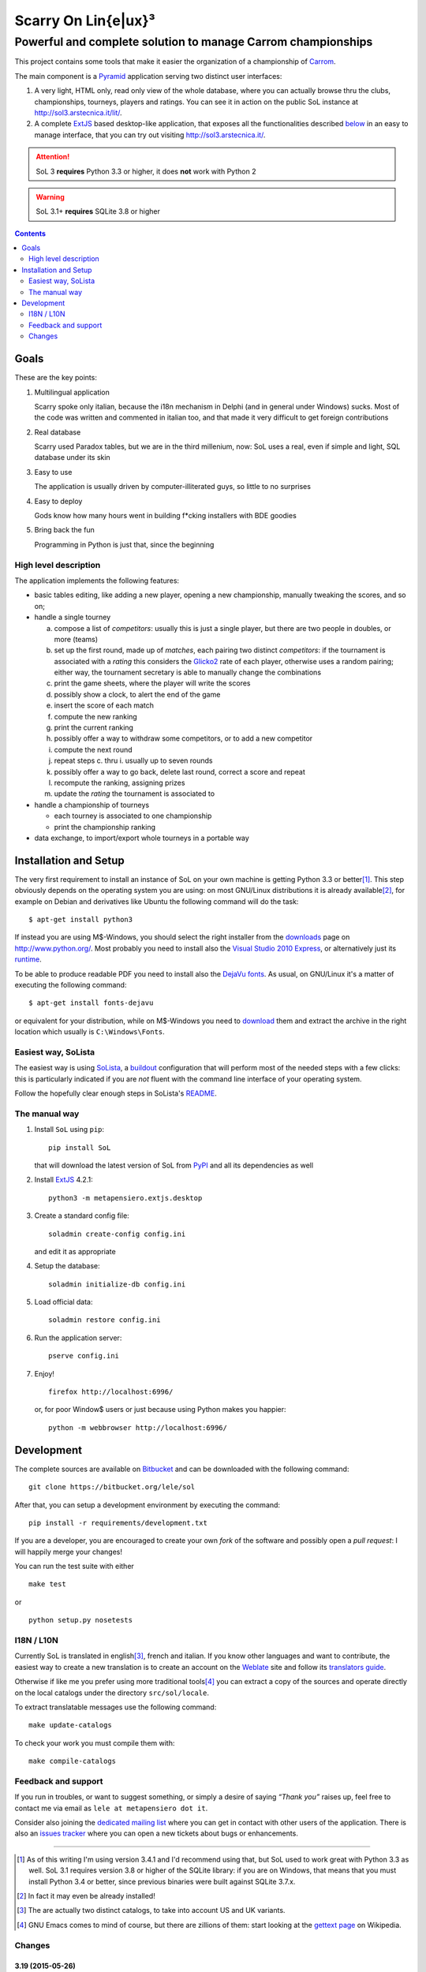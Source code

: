 .. -*- coding: utf-8 -*-

======================
 Scarry On Lin{e|ux}³
======================

-------------------------------------------------------------
Powerful and complete solution to manage Carrom championships
-------------------------------------------------------------

This project contains some tools that make it easier the organization of a championship of
Carrom_.

The main component is a Pyramid_ application serving two distinct user interfaces:

1. A very light, HTML only, read only view of the whole database, where you can actually browse
   thru the clubs, championships, tourneys, players and ratings. You can see it in action on
   the public SoL instance at http://sol3.arstecnica.it/lit/.

2. A complete ExtJS_ based desktop-like application, that exposes all the functionalities
   described below__ in an easy to manage interface, that you can try out visiting
   http://sol3.arstecnica.it/.

.. attention:: SoL 3 **requires** Python 3.3 or higher, it does **not** work with Python 2

.. warning:: SoL 3.1+ **requires** SQLite 3.8 or higher

__ Goals_

.. _Carrom: http://en.wikipedia.org/wiki/Carrom
.. _Pyramid: http://http://www.pylonsproject.org/
.. _ExtJS: http://www.sencha.com/products/extjs/

.. contents:: :depth: 2


Goals
=====

These are the key points:

1. Multilingual application

   Scarry spoke only italian, because the i18n mechanism in Delphi (and in general under
   Windows) sucks. Most of the code was written and commented in italian too, and that made it
   very difficult to get foreign contributions

2. Real database

   Scarry used Paradox tables, but we are in the third millenium, now: SoL uses a real, even if
   simple and light, SQL database under its skin

3. Easy to use

   The application is usually driven by computer-illiterated guys, so little to no surprises

4. Easy to deploy

   Gods know how many hours went in building f*cking installers with BDE goodies

5. Bring back the fun

   Programming in Python is just that, since the beginning


High level description
----------------------

The application implements the following features:

* basic tables editing, like adding a new player, opening a new championship, manually tweaking
  the scores, and so on;

* handle a single tourney

  a. compose a list of `competitors`: usually this is just a single player, but there are two
     people in doubles, or more (teams)

  b. set up the first round, made up of `matches`, each pairing two distinct `competitors`: if
     the tournament is associated with a `rating` this considers the Glicko2__ rate of each
     player, otherwise uses a random pairing; either way, the tournament secretary is able to
     manually change the combinations

  c. print the game sheets, where the player will write the scores

  d. possibly show a clock, to alert the end of the game

  e. insert the score of each match

  f. compute the new ranking

  g. print the current ranking

  h. possibly offer a way to withdraw some competitors, or to add a new competitor

  i. compute the next round

  j. repeat steps c. thru i. usually up to seven rounds

  k. possibly offer a way to go back, delete last round, correct a score and repeat

  l. recompute the ranking, assigning prizes

  m. update the `rating` the tournament is associated to

* handle a championship of tourneys

  * each tourney is associated to one championship

  * print the championship ranking

* data exchange, to import/export whole tourneys in a portable way

__ http://en.wikipedia.org/wiki/Glicko_rating_system


Installation and Setup
======================

The very first requirement to install an instance of SoL on your own machine is getting Python
3.3 or better\ [#]_. This step obviously depends on the operating system you are using: on most
GNU/Linux distributions it is already available\ [#]_, for example on Debian and derivatives
like Ubuntu the following command will do the task::

  $ apt-get install python3

If instead you are using M$-Windows, you should select the right installer from the downloads__
page on http://www.python.org/. Most probably you need to install also the `Visual Studio 2010
Express`__, or alternatively just its runtime__.

To be able to produce readable PDF you need to install also the `DejaVu fonts`__. As usual, on
GNU/Linux it's a matter of executing the following command::

  $ apt-get install fonts-dejavu

or equivalent for your distribution, while on M$-Windows you need to download__ them and
extract the archive in the right location which usually is ``C:\Windows\Fonts``.

__ http://www.python.org/downloads/windows/
__ http://www.visualstudio.com/downloads/download-visual-studio-vs#d-2010-express
__ http://www.microsoft.com/en-us/download/details.aspx?id=5555
__ http://dejavu-fonts.org/wiki/Main_Page
__ http://sourceforge.net/projects/dejavu/files/dejavu/2.34/dejavu-fonts-ttf-2.34.zip


Easiest way, SoLista
--------------------

The easiest way is using SoLista_, a buildout_ configuration that will perform most of the
needed steps with a few clicks: this is particularly indicated if you are *not* fluent with the
command line interface of your operating system.

Follow the hopefully clear enough steps in SoLista's `README`__.

.. _SoLista: https://bitbucket.org/lele/solista/
.. _buildout: http://www.buildout.org/en/latest/
__ https://bitbucket.org/lele/solista/src/master/README.rst


The manual way
--------------

1. Install ``SoL`` using ``pip``::

    pip install SoL

   that will download the latest version of SoL from PyPI__ and all its dependencies as well

   __ https://pypi.python.org/pypi/SoL

2. Install ExtJS_ 4.2.1::

    python3 -m metapensiero.extjs.desktop

3. Create a standard config file::

    soladmin create-config config.ini

   and edit it as appropriate

4. Setup the database::

    soladmin initialize-db config.ini

5. Load official data::

    soladmin restore config.ini

6. Run the application server::

    pserve config.ini

7. Enjoy!
   ::

    firefox http://localhost:6996/

   or, for poor Window$ users or just because using Python makes you
   happier::

    python -m webbrowser http://localhost:6996/


Development
===========

The complete sources are available on Bitbucket__ and can be downloaded with the following
command::

    git clone https://bitbucket.org/lele/sol

After that, you can setup a development environment by executing the command::

    pip install -r requirements/development.txt

If you are a developer, you are encouraged to create your own `fork` of the software and
possibly open a `pull request`: I will happily merge your changes!

You can run the test suite with either

::

    make test

or

::

    python setup.py nosetests

__ https://bitbucket.org/lele/sol


I18N / L10N
-----------

Currently SoL is translated in english\ [#]_, french and italian. If you know other languages
and want to contribute, the easiest way to create a new translation is to create an account on
the Weblate__ site and follow its `translators guide`__.

.. image:: https://hosted.weblate.org/widgets/sol/-/287x66-white.png
   :target: https://hosted.weblate.org/engage/sol/
   :alt: Translation status
   :align: center

Otherwise if like me you prefer using more traditional tools\ [#]_ you can extract a copy of
the sources and operate directly on the local catalogs under the directory ``src/sol/locale``.

To extract translatable messages use the following command::

    make update-catalogs

To check your work you must compile them with::

    make compile-catalogs

__ https://hosted.weblate.org/projects/sol/
__ http://docs.weblate.org/en/latest/user/index.html


Feedback and support
--------------------

If you run in troubles, or want to suggest something, or simply a desire of saying *“Thank
you”* raises up, feel free to contact me via email as ``lele at metapensiero dot it``.

Consider also joining the `dedicated mailing list`__ where you can get in contact with other
users of the application. There is also an `issues tracker`__ where you can open a new tickets
about bugs or enhancements.

__ https://groups.google.com/d/forum/sol-users
__ https://bitbucket.org/lele/sol/issues

-----

.. [#] As of this writing I'm using version 3.4.1 and I'd recommend using that, but SoL used to
       work great with Python 3.3 as well. SoL 3.1 requires version 3.8 or higher of the SQLite
       library: if you are on Windows, that means that you must install Python 3.4 or better,
       since previous binaries were built against SQLite 3.7.x.

.. [#] In fact it may even be already installed!

.. [#] The are actually two distinct catalogs, to take into account US and UK variants.

.. [#] GNU Emacs comes to mind of course, but there are zillions of them: start looking at the
       `gettext page <http://en.wikipedia.org/wiki/Gettext>`_ on Wikipedia.


Changes
-------

3.19 (2015-05-26)
~~~~~~~~~~~~~~~~~

* Fix URL generation when filtering active players

* Do not fail badly when trying to merge players while importing data

* Handle the case of retired players, while recomputing the rating


3.18 (2015-04-04)
~~~~~~~~~~~~~~~~~

* Handle the "around midnight" case when asking the estimated start time

* Fix a long standing bug with dictionary-based field editors


3.17 (2015-03-22)
~~~~~~~~~~~~~~~~~

* Fix the ordering used to compute the next round when delay of top players pairing is disabled

* Ask the estimated start time when printing the scorecards

* Quicker interaction with the grid filters when adding players to a tournament


3.16 (2015-02-28)
~~~~~~~~~~~~~~~~~

* Allow rectification of any round results

* Fix visualization of notification windows


3.15 (2015-02-20)
~~~~~~~~~~~~~~~~~

* Fix default values in several places

* Rectify assignment of highest numbered board to phantom matches

* Use single click to edit values when entering scores and final bounties

* Show the actual rank used to compute the next turn


3.14 (2015-01-21)
~~~~~~~~~~~~~~~~~

* Fix distribution, including the new robots.txt file


3.13 (2015-01-20)
~~~~~~~~~~~~~~~~~

* Use the OGG format instead of MP3 for the sound files

* Fix tourney replication

* Always assign the highest numbered board to phantom matches


3.12 (2014-12-24)
~~~~~~~~~~~~~~~~~

* Integrate the initial French translation, thanks to Stéphane Cano

* Fix visibility of buttons after deletion of final round

* Use "bounty" instead of "final prize", hopefully reducing confusion


3.11 (2014-12-06)
~~~~~~~~~~~~~~~~~

* Fix import of championships chain

* Workaround to an annoying bug in ExtJS 4.2.1 grid TAB handling

* Fix strange problem with logout quickly followed by a new login (experienced by Elisa)

* Add missing article related to the Queen to the italian rules (reported by Daniele)


3.10 (2014-11-21)
~~~~~~~~~~~~~~~~~

* Fix ratings modelization that prevented database dumps

* Rectify opponents matches Lit page, showing only direct matches


3.9 (2014-11-08)
~~~~~~~~~~~~~~~~

* Fix glitch in victories computation in the wins trend chart


3.8 (2014-11-08)
~~~~~~~~~~~~~~~~

* Allow to restrict rating usage to a single club

* Add player's opponents summaries to the Lit interface


3.7 (2014-10-19)
~~~~~~~~~~~~~~~~

* Fix matches panel title, when focusing on a single competitor

* Properly populate the responsible field when showing duplicated players

* Disallow merging of not owned players


3.6 (2014-09-13)
~~~~~~~~~~~~~~~~

* Raise the pageSize parameter of the Board view to 999


3.5 (2014-09-12)
~~~~~~~~~~~~~~~~

* Do not show "my" items shortcuts for the guest user


3.4 (2014-09-11)
~~~~~~~~~~~~~~~~

* Fix localization issues related to reloading the translations catalog, when the user's
  language is different from the browser's default

* Fix ranking printouts, widening the prize column

* Omit the QRCode after more than three days since the event's date

* New actions to easily open tourney's championship and championship's club


3.3 (2014-09-10)
~~~~~~~~~~~~~~~~

* Add a QRCode on the first page of some printouts, pointing to the "equivalent" Lit page

* Minor tweaks to the font sizes of the personal badges printout


3.2 (2014-09-07)
~~~~~~~~~~~~~~~~

* Filter out future tourneys by default, to avoid confusion

* Change the "asis" prizing method: it now assigns a decreasing sequence of integer numbers

* New "centesimal" prizing method: similar to the millesimal, but starting from 100

* New variant of top level windows, showing "my" items, launched by shortcuts on the desktop


3.1 (2014-09-04)
~~~~~~~~~~~~~~~~

* Protect the clock against accidental stops

* Store the timestamp of the countdown start in the database

* Reset the filters when showing possibly duplicated players

* Handle tournament finals, either simple ones or "best of three" matches

* Parametrize the delay of top players pairing


3.0 (2014-08-31)
~~~~~~~~~~~~~~~~

* Tiny fix to the italian translation catalog

* Final 3.0 release, at last!


3.0rc5 (2014-08-21)
~~~~~~~~~~~~~~~~~~~

* Fix blank page issue in the results printout, caused by ReportLab KeepTogether shortcoming

* Allow printing selected round results even on prized tourneys

* Fix restore of normal matches visualization after focusing on a single competitor


3.0rc4 (2014-08-21)
~~~~~~~~~~~~~~~~~~~

* When a particular round is selected, printing the ranking emits the corresponding ranking
  printout

* Fix recomputation of ranking for earlier rounds, bucholz and netscore were still computed on
  all the played matches, ignoring the selected round


3.0rc3 (2014-08-17)
~~~~~~~~~~~~~~~~~~~

* Allow caching on prized tournaments and closed championships pages in the Lit interface

* Allow writing the changes log to a separate file

* Allow reordering of players in new competitors of team events

* Minor fixes to some printouts

* Repeat the printout subtitle in the footer, to avoid confusion when the printout needs
  several pages (thanks to Daniele for the suggestion)

* Show the corresponding ranking when changing visualized turn matches (thanks to Carlito
  for the suggestion)

* By default do not restore "in preparation" tournaments


3.0rc2 (2014-07-24)
~~~~~~~~~~~~~~~~~~~

* Brown paper bag recursive serialization fix

* Slightly faster full backup with stable ordered players and rates


3.0rc1 (2014-07-24)
~~~~~~~~~~~~~~~~~~~

* Tiny documentation and spelling fixes here and there

* Minor optimizations

* Fix tourney replication, didn't copy the recently introduced phantomscore


3.0b9 (2014-07-21)
~~~~~~~~~~~~~~~~~~

* Fix check that prevented admin to modify managed players

* Fix translation of main menu entries when user has his own preferred language


3.0b8 (2014-07-19)
~~~~~~~~~~~~~~~~~~

* Fix message printed by ``soladmin restore``, again


3.0b7 (2014-07-19)
~~~~~~~~~~~~~~~~~~

* Fix message printed by ``soladmin restore``


3.0b6 (2014-07-19)
~~~~~~~~~~~~~~~~~~

* Minor fixes to the user manuals, thanks to Elisa

* Use better/unambiguous terms, like "turn"->"round", "coupling"->"pairing"


3.0b5 (2014-07-16)
~~~~~~~~~~~~~~~~~~

* Omit the player's nickname in more common cases

* Better behaviour when the user cancels the edit of a new record

* New players directory pages in the Lit interface


3.0b4 (2014-07-14)
~~~~~~~~~~~~~~~~~~

* Add an "About..." link on the login panel pointing to the top level manual

* Slightly improve filtering and tourney subscription sections in the user manual

* Use combos for filtering players and clubs on their nationality


3.0b3 (2014-07-14)
~~~~~~~~~~~~~~~~~~

* Fix addition of Owner field when the proxy is called from a lookup combo

* Fix modification of emblems/portraits on old records


3.0b2 (2014-07-13)
~~~~~~~~~~~~~~~~~~

* Fix serialization/deserialization when there is a full cycle of ownership


3.0b1 (2014-07-13)
~~~~~~~~~~~~~~~~~~

* Beta series, at last, as I do not foresee other disrupting changes

* Use landscape orientation for the championship ranking printout, if needed

* Do not allow nicknames that conflict with the admin or guest accounts

* New “latest tourneys” page in the Lit interface


3.0a28 (2014-07-12)
~~~~~~~~~~~~~~~~~~~

* More elegant Lit, SVG and PDFs URLs

* Fix chicked-and-egg case in deserialization of owned clubs

* Improve test coverage


3.0a27 (2014-07-10)
~~~~~~~~~~~~~~~~~~~

* Fix argument handling in SVG rating chart


3.0a26 (2014-07-10)
~~~~~~~~~~~~~~~~~~~

* Fix translations of the HTML interface


3.0a25 (2014-07-10)
~~~~~~~~~~~~~~~~~~~

* Revamp the lit interface, using entities UUIDs instead of their internal integer
  keys and exposing the clubs and ratings


3.0a24 (2014-07-08)
~~~~~~~~~~~~~~~~~~~

* The guest user cannot upload anymore, so it is effectively harmless

* Prevent filtering and ordering on the Owner column

* Show a popup window to remind that changes needs to be confirmed


3.0a23 (2014-07-06)
~~~~~~~~~~~~~~~~~~~

* Add the concept of “ownership” on top-level entities, so different users cannot step
  on each other work in progress (see `issue #1`__)

* Activate a public `mailing list`__ and an `issue tracker`__

  __ https://bitbucket.org/lele/sol/issue/1/restrict-modifications-to-the-user-that
  __ https://groups.google.com/d/forum/sol-users
  __ https://bitbucket.org/lele/sol/issues


3.0a22 (2014-06-16)
~~~~~~~~~~~~~~~~~~~

* Show also the organizing club in the tourneys listing

* Parametrize the formula used to compute match outcomes for the Glicko algorithm,
  introducing an exponential variant that takes into account the score difference

* Fix score cards printout, using a smaller font for the competitors names

* Fix data dump, there was an str/bytes issue when operating in non-debug mode


3.0a21 (2014-06-13)
~~~~~~~~~~~~~~~~~~~

* Change the logic used to determine the current rate of a player, considering only
  the referenced rating and, when inherit is active, those at an higher level, not
  at the same level


3.0a20 (2014-06-12)
~~~~~~~~~~~~~~~~~~~

* Fix generation of first turn when number of turns when the number of players is odd

* Fix reordering of first turn combinations when the number of players is odd


3.0a19 (2014-06-10)
~~~~~~~~~~~~~~~~~~~

* Fix the formula used to compute matches outcome, using the whole range of values
  from 0 to 1 instead of just 0, 0.5 and 1

* Parametrize the lower and higher range of the interval used to interpolate players
  rates when the tourney's competitors are (almost) all unrated


3.0a18 (2014-05-24)
~~~~~~~~~~~~~~~~~~~

* New printout with the results of all played turns

* Fix database upgrade logic


3.0a17 (2014-05-16)
~~~~~~~~~~~~~~~~~~~

* Fix tourneys export, forgot to include the new phantomscore field


3.0a16 (2014-05-16)
~~~~~~~~~~~~~~~~~~~

* Show also the player's club after his name in the ranking printout

* Allow customization of the score assigned to players in phantom matches

* Do not delete historical rates when recomputing from scratch non-inheriting
  ratings


3.0a15 (2014-04-25)
~~~~~~~~~~~~~~~~~~~

* Add an inherit flag to ratings, so the lookup behaviour for player's rate lookup
  is a user choice

* Align the two versions of the user manual

* Minor tweaks to the lit interface


3.0a14 (2014-04-06)
~~~~~~~~~~~~~~~~~~~

* Fix glitch in player's rate lookup


3.0a13 (2014-04-05)
~~~~~~~~~~~~~~~~~~~

* Fix PDF printouts font usage, using DejaVuSans also for the page decorations

* ``soladmin create-config`` now asks for the admin password, instead of
  generating it randomly


3.0a12 (2014-04-04)
~~~~~~~~~~~~~~~~~~~

* Fix glitch in the configuration template


3.0a11 (2014-04-04)
~~~~~~~~~~~~~~~~~~~

* Fix overlaps in score cards printout

* ``soladmin load-historical-rating`` is now able to use arbitrary formulas
  to compute rate, deviation and volatility


3.0a10 (2014-03-31)
~~~~~~~~~~~~~~~~~~~

* Do not translate log messages

* More detailed log of applied changes

* Do not clobber existing information from an uploaded archive, as SoL 2 did

* Impose a lower limit of 800 to the player's rates computed by Glicko2


3.0a9 (2014-03-28)
~~~~~~~~~~~~~~~~~~

* Explicitly require Pillow, since ReportLab 3.0 does not


3.0a8 (2014-03-22)
~~~~~~~~~~~~~~~~~~

* Tested on Python 3.4

* Require nssjson instead of simplejson

* Minor tweaks to the player window, changing default fields visibility and
  slightly taller to show 23 records at a time


3.0a7 (2014-03-17)
~~~~~~~~~~~~~~~~~~

* Automatic check of the release date in CHANGES.rst

* Fix compatibility with Python 3.4 using Chameleon 2.15

* Fix another glitch when the guest user is not defined in the configuration


3.0a6 (2014-03-08)
~~~~~~~~~~~~~~~~~~

* Add a link to this section (on PyPI) to the login panel


3.0a5 (2014-03-06)
~~~~~~~~~~~~~~~~~~

* New command to update an existing configuration file


3.0a4 (2014-03-06)
~~~~~~~~~~~~~~~~~~

* Fix minor deploy issue with metapensiero.extjs.desktop


3.0a3 (2014-03-06)
~~~~~~~~~~~~~~~~~~

* Tweak the deployment infrastructure

* Change package description to improve the chance it gets found

* Some work on the user manuals


3.0a2 (2014-03-04)
~~~~~~~~~~~~~~~~~~

* Fix various deploy related issues


3.0a1 (2014-03-03)
~~~~~~~~~~~~~~~~~~

* Let's try the release process!


Version 3
~~~~~~~~~

* Ported to Python 3.3 and to ExtJS 4.2

* Built on `metapensiero.extjs.desktop`__ and `metapensiero.sqlalchemy.proxy`__

  __ https://pypi.python.org/pypi/metapensiero.extjs.desktop
  __ https://pypi.python.org/pypi/metapensiero.sqlalchemy.proxy

* Version control moved from darcs__ to git__ (darcs is beautiful, but git is more powerful and
  many more people use it)

  __ http://darcs.net/
  __ http://git-scm.com/

* It tooks almost one year and more than 760 changesets (still counting!)...


Highlights
++++++++++

* Glicko2__ ratings, with graphical charts

  __ http://en.wikipedia.org/wiki/Glicko_rating_system

* Old `championships` are gone, old `seasons` has been renamed to `championships`

  People got confused by the overlapping functionality, old championships were an attempt to
  compute national-wide rankings: the new Glicko2-based ratings are much better at that

* Augmented players information to fit international tourneys requirements, clubs may be marked
  as `federations`

* Easier interfaces to insert and modify

* Easier way to upload players portraits and clubs logos

* Hopefully easier installation

* Better infrastructure to accomodate database migrations

* Simpler way to detect potential duplicated players

* Most entities carry a ``GUID`` that make it possible to reliably match them when imported
  from a different SoL instance

* Players merges are tracked and distribuited to other SoL instances


Dark ages
~~~~~~~~~

``Scarry`` was a `Delphi 5`__ application I wrote years ago, with the equivalent goal. It
started as a "quick and dirty" solution to the problem, and Delphi was quite good at that. It
has served us with good enough reliability for years, but since programming in that environment
really bored me to death, there's no way I could be convinced to enhance it further.

``SoL`` is a complete reimplementation, restarting from scratch: it uses exclusively `free
software`__ components, so that I won't be embaraced to publish the whole source code.

__ http://en.wikipedia.org/wiki/Borland_Delphi
__ http://en.wikipedia.org/wiki/Free_software


